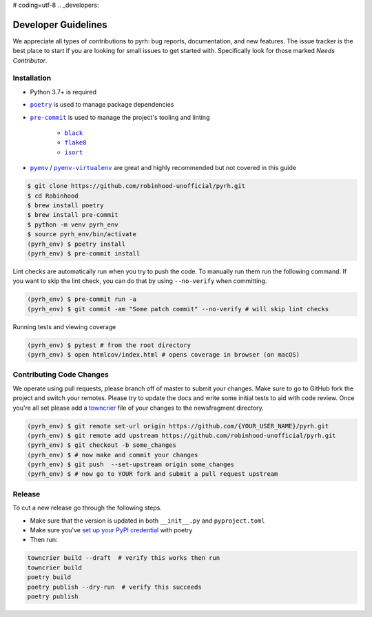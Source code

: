 # coding=utf-8
.. _developers:

Developer Guidelines
####################

We appreciate all types of contributions to pyrh: bug reports, documentation, and new
features. The issue tracker is the best place to start if you are looking for small
issues to get started with. Specifically look for those marked *Needs Contributor*.

Installation
************
* Python 3.7+ is required
* |poetry|_ is used to manage package dependencies
* |pre-commit|_ is used to manage the project's tooling and linting

   * |black|_
   * |flake8|_
   * |isort|_

* |pyenv|_ / |pyenv-virtualenv|_ are great and highly recommended but not covered in
  this guide

.. |poetry| replace:: ``poetry``
.. _poetry: https://python-poetry.org/

.. |pre-commit| replace:: ``pre-commit``
.. _pre-commit: https://pre-commit.com/

.. |black| replace:: ``black``
.. _black: https://black.readthedocs.io/en/stable/

.. |flake8| replace:: ``flake8``
.. _flake8: https://flake8.pycqa.org/

.. |isort| replace:: ``isort``
.. _isort: https://timothycrosley.github.io/isort/

.. |pyenv| replace:: ``pyenv``
.. _pyenv: https://github.com/pyenv/pyenv

.. |pyenv-virtualenv| replace:: ``pyenv-virtualenv``
.. _pyenv-virtualenv: https://github.com/pyenv/pyenv-virtualenv


.. code-block:: console

    $ git clone https://github.com/robinhood-unofficial/pyrh.git
    $ cd Robinhood
    $ brew install poetry
    $ brew install pre-commit
    $ python -m venv pyrh_env
    $ source pyrh_env/bin/activate
    (pyrh_env) $ poetry install
    (pyrh_env) $ pre-commit install

Lint checks are automatically run when you try to push the code. To manually run them
run the following command. If you want to skip the lint check, you can do that by using
``--no-verify`` when committing.

.. code-block:: console

    (pyrh_env) $ pre-commit run -a
    (pyrh_env) $ git commit -am "Some patch commit" --no-verify # will skip lint checks

Running tests and viewing coverage

.. code-block:: console

    (pyrh_env) $ pytest # from the root directory
    (pyrh_env) $ open htmlcov/index.html # opens coverage in browser (on macOS)

Contributing Code Changes
*************************

We operate using pull requests, please branch off of master to submit your changes. Make
sure to go to GitHub fork the project and switch your remotes. Please try to update the
docs and write some initial tests to aid with code review. Once you're all set please
add a towncrier_ file of your changes to the newsfragment directory.

.. _towncrier: https://towncrier.readthedocs.io/en/actual-freaking-docs/quickstart.html

.. code-block:: console

    (pyrh_env) $ git remote set-url origin https://github.com/{YOUR_USER_NAME}/pyrh.git
    (pyrh_env) $ git remote add upstream https://github.com/robinhood-unofficial/pyrh.git
    (pyrh_env) $ git checkout -b some_changes
    (pyrh_env) $ # now make and commit your changes
    (pyrh_env) $ git push  --set-upstream origin some_changes
    (pyrh_env) $ # now go to YOUR fork and submit a pull request upstream

Release
*******

To cut a new release go through the following steps.

* Make sure that the version is updated in both ``__init__.py`` and ``pyproject.toml``
* Make sure you've `set up your PyPI credential`_ with poetry
* Then run:

.. _set up your PyPI credential: https://python-poetry.org/docs/repositories/#configuring-credentials

.. code-block:: console

    towncrier build --draft  # verify this works then run
    towncrier build
    poetry build
    poetry publish --dry-run  # verify this succeeds
    poetry publish
